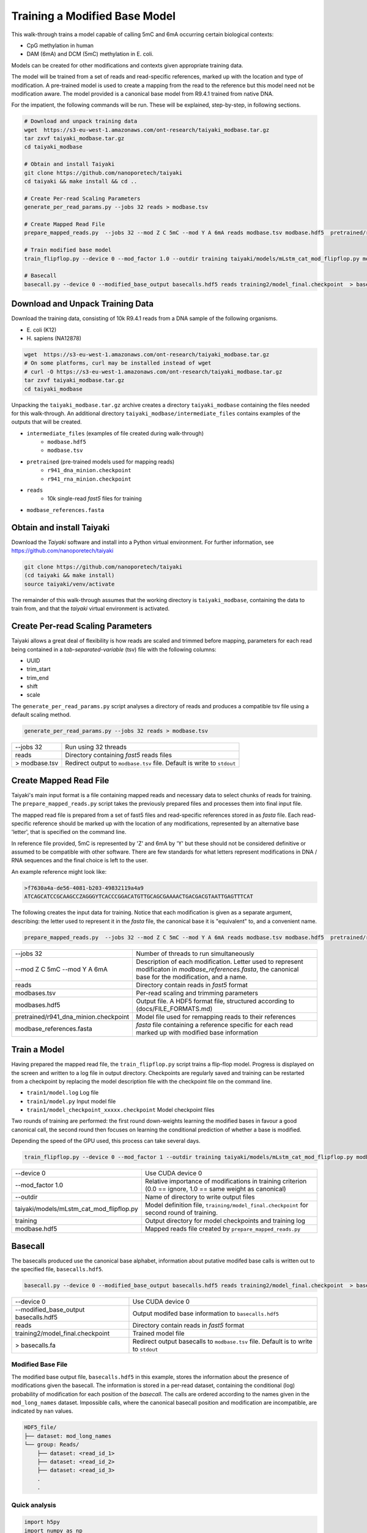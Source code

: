 Training a Modified Base Model
==============================

This walk-through trains a model capable of calling 5mC and 6mA occurring certain biological contexts:

- CpG methylation in human
- DAM (6mA) and DCM (5mC) methylation in E. coli.

Models can be created for other modifications and contexts given appropriate training data.

The model will be trained from a set of reads and read-specific references, marked up with the location and type of modification.
A pre-trained model is used to create a mapping from the read to the reference but this model need not be modification aware.  
The model provided is a canonical base model from R9.4.1 trained from native DNA.


For the impatient, the following commands will be run.  These will be explained, step-by-step, in following sections.

.. code-block:: bash

        # Download and unpack training data
        wget  https://s3-eu-west-1.amazonaws.com/ont-research/taiyaki_modbase.tar.gz
        tar zxvf taiyaki_modbase.tar.gz
        cd taiyaki_modbase

        # Obtain and install Taiyaki
        git clone https://github.com/nanoporetech/taiyaki
        cd taiyaki && make install && cd ..

        # Create Per-read Scaling Parameters
        generate_per_read_params.py --jobs 32 reads > modbase.tsv

        # Create Mapped Read File
        prepare_mapped_reads.py  --jobs 32 --mod Z C 5mC --mod Y A 6mA reads modbase.tsv modbase.hdf5  pretrained/r941_dna_minion.checkpoint modbase_references.fasta

        # Train modified base model
        train_flipflop.py --device 0 --mod_factor 1.0 --outdir training taiyaki/models/mLstm_cat_mod_flipflop.py modbase.hdf5

        # Basecall
        basecall.py --device 0 --modified_base_output basecalls.hdf5 reads training2/model_final.checkpoint  > basecalls.fa



Download and Unpack Training Data
---------------------------------
Download the training data, consisting of 10k R9.4.1 reads from a DNA sample of the following organisms.

- \E. coli (K12)
- \H. sapiens (NA12878)


.. code-block:: bash

        wget  https://s3-eu-west-1.amazonaws.com/ont-research/taiyaki_modbase.tar.gz
        # On some platforms, curl may be installed instead of wget
        # curl -O https://s3-eu-west-1.amazonaws.com/ont-research/taiyaki_modbase.tar.gz
        tar zxvf taiyaki_modbase.tar.gz
        cd taiyaki_modbase

Unpacking the ``taiyaki_modbase.tar.gz`` archive creates a directory ``taiyaki_modbase`` containing the files needed for this walk-through. 
An additional directory ``taiyaki_modbase/intermediate_files`` contains examples of the outputs that will be created.

- ``intermediate_files`` (examples of file created during walk-through)
    + ``modbase.hdf5``
    + ``modbase.tsv``
- ``pretrained`` (pre-trained models used for mapping reads)
    + ``r941_dna_minion.checkpoint``
    + ``r941_rna_minion.checkpoint``
- ``reads``
    + 10k single-read *fast5* files for training
- ``modbase_references.fasta``


Obtain and install Taiyaki
--------------------------
Download the *Taiyaki* software and install into a Python virtual environment.
For further information, see https://github.com/nanoporetech/taiyaki

.. code-block:: bash

    git clone https://github.com/nanoporetech/taiyaki
    (cd taiyaki && make install)
    source taiyaki/venv/activate

The remainder of this walk-through assumes that the working directory is ``taiyaki_modbase``, containing the data to train from, and that the *taiyaki* virtual environment is activated.


Create Per-read Scaling Parameters
----------------------------------
Taiyaki allows a great deal of flexibility is how reads are scaled and trimmed before mapping, parameters for each read being contained in a *tab-separated-variable* (tsv) file with the following columns:

- UUID
- trim_start
- trim_end
- shift
- scale


The ``generate_per_read_params.py`` script analyses a directory of reads and produces a compatible tsv file using a default scaling method.

.. code-block:: bash

    generate_per_read_params.py --jobs 32 reads > modbase.tsv


+----------------------------------------+-------------------------------------------------------------+
|  --jobs 32                             |  Run using 32 threads                                       |
+----------------------------------------+-------------------------------------------------------------+
|  reads                                 |  Directory containing *fast5* reads files                   |
+----------------------------------------+-------------------------------------------------------------+
| > modbase.tsv                          |  Redirect output to ``modbase.tsv`` file.                   |
|                                        |  Default is write to ``stdout``                             |
+----------------------------------------+-------------------------------------------------------------+


Create Mapped Read File
-----------------------
Taiyaki's main input format is a file containing mapped reads and necessary data to select chunks of reads for training.
The ``prepare_mapped_reads.py`` script takes the previously prepared files and processes them into final input file.

The mapped read file is prepared from a set of fast5 files and read-specific references stored in as *fasta* file.
Each read-specific reference should be marked up with the location of any modifications, represented by an alternative base 'letter', that is specified on the command line.

In reference file provided, 5mC is represented by 'Z' and 6mA by 'Y' but these should not be considered definitive or assumed to be compatible with other software.
There are few standards for what letters represent modifications in DNA / RNA sequences and the final choice is left to the user.


An example reference might look like:

.. code-block::

    >f7630a4a-de56-4081-b203-49832119a4a9
    ATCAGCATCCGCAAGCCZAGGGYTCACCCGGACATGTTGCAGCGAAAACTGACGACGTAATTGAGTTTCAT


The following creates the input data for training.  Notice that each modification is given as a separate argument, describing: the letter used to represent it in the *fasta* file, the canonical base it is "equivalent" to, and a convenient name.

.. code-block:: bash

    prepare_mapped_reads.py  --jobs 32 --mod Z C 5mC --mod Y A 6mA reads modbase.tsv modbase.hdf5  pretrained/r941_dna_minion.checkpoint modbase_references.fasta


+---------------------------------------------+-------------------------------------------------------------+
| --jobs 32                                   |  Number of threads to run simultaneously                    |
+---------------------------------------------+-------------------------------------------------------------+
| --mod Z C 5mC                               |  Description of each modification.  Letter used to          |
| --mod Y A 6mA                               |  represent modificaton in `modbase_references.fasta`, the   |
|                                             |  canonical base for the modification, and a name.           |
+---------------------------------------------+-------------------------------------------------------------+
| reads                                       |  Directory contain reads in *fast5* format                  |
+---------------------------------------------+-------------------------------------------------------------+
| modbases.tsv                                |  Per-read scaling and trimming parameters                   |
+---------------------------------------------+-------------------------------------------------------------+
| modbases.hdf5                               |  Output file.  A HDF5 format file, structured               |
|                                             |  according to (docs/FILE_FORMATS.md)                        |
+---------------------------------------------+-------------------------------------------------------------+
| pretrained/r941_dna_minion.checkpoint       |  Model file used for remapping reads to their references    |
+---------------------------------------------+-------------------------------------------------------------+
| modbase_references.fasta                    |  *fasta* file containing a reference specific for each read |
|                                             |  marked up with modified base information                   |
+---------------------------------------------+-------------------------------------------------------------+


Train a Model
-------------
Having prepared the mapped read file, the ``train_flipflop.py`` script trains a flip-flop model.
Progress is displayed on the screen and written to a log file in output directory. 
Checkpoints are regularly saved and training can be restarted from a checkpoint by replacing the model description file with the checkpoint file on the command line.

- ``train1/model.log``   Log file
- ``train1/model.py``    Input model file
- ``train1/model_checkpoint_xxxxx.checkpoint``   Model checkpoint files

Two rounds of training are performed:
the first round down-weights learning the modified bases in favour a good canonical call,
the second round then focuses on learning the conditional prediction of whether a base is modified.

Depending the speed of the GPU used, this process can take several days.

.. code-block:: bash

    train_flipflop.py --device 0 --mod_factor 1 --outdir training taiyaki/models/mLstm_cat_mod_flipflop.py modbase.hdf5

+----------------------------------------------+-------------------------------------------------------------+
|  --device 0                                  |  Use CUDA device 0                                          |
+----------------------------------------------+-------------------------------------------------------------+
|  --mod_factor 1.0                            |  Relative importance of modifications in training           |
|                                              |  criterion (0.0 == ignore, 1.0 == same weight as canonical) |
+----------------------------------------------+-------------------------------------------------------------+
|  --outdir                                    |  Name of directory to write output files                    |
+----------------------------------------------+-------------------------------------------------------------+
|  taiyaki/models/mLstm_cat_mod_flipflop.py    |  Model definition file, ``training/model_final.checkpoint`` |
|                                              |  for second round of training.                              |
+----------------------------------------------+-------------------------------------------------------------+
|  training                                    |  Output directory for model checkpoints and training log    |
+----------------------------------------------+-------------------------------------------------------------+
|  modbase.hdf5                                |  Mapped reads file created by ``prepare_mapped_reads.py``   |
+----------------------------------------------+-------------------------------------------------------------+


Basecall
--------
.. _`file formats`: FILE_FORMATS.md

The basecalls produced use the canonical base alphabet, information about putative modifed base calls is written out to the specified file, ``basecalls.hdf5``.


.. code-block:: bash

     basecall.py --device 0 --modified_base_output basecalls.hdf5 reads training2/model_final.checkpoint  > basecalls.fa


+----------------------------------------------+-------------------------------------------------------------+
|  --device 0                                  |  Use CUDA device 0                                          |
+----------------------------------------------+-------------------------------------------------------------+
|  --modified_base_output basecalls.hdf5       |  Output modifed base information to ``basecalls.hdf5``      |
+----------------------------------------------+-------------------------------------------------------------+
|  reads                                       |  Directory contain reads in *fast5* format                  |
+----------------------------------------------+-------------------------------------------------------------+
|  training2/model_final.checkpoint            |  Trained model file                                         |
+----------------------------------------------+-------------------------------------------------------------+
|  > basecalls.fa                              |  Redirect output basecalls to ``modbase.tsv`` file.         |
|                                              |  Default is to write to ``stdout``                          |
+----------------------------------------------+-------------------------------------------------------------+


Modified Base File
..................

The modified base output file, ``basecalls.hdf5`` in this example, stores the information about the presence of modifications given the basecall.
The information is stored in a per-read dataset, containing the conditional (log) probability of modification for each position of the *basecall*.
The calls are ordered according to the names given in the ``mod_long_names`` dataset.
Impossible calls, where the canonical basecall position and modification are incompatible, are indicated by ``nan`` values.

.. code-block::

    HDF5_file/
    ├── dataset: mod_long_names
    └── group: Reads/
        ├── dataset: <read_id_1>
        ├── dataset: <read_id_2>
        ├── dataset: <read_id_3>
        .
        .


Quick analysis
..............


.. code-block:: python

    import h5py
    import numpy as np

    # Read in information for first 120 positions of a2cd3a8c-dc41-4404-9dda-8ebffc6fd9e0
    with h5py.File('intermediate_files/basecalls.hdf5', 'r') as h5:
        cond_logprobs = h5['Reads/a2cd3a8c-dc41-4404-9dda-8ebffc6fd9e0'][:120]
        print(h5['mod_long_names'][()])

    # > Reference
    #                   CTCTGTCTCTGAGTCTCTGTCTTCTZGGAAGGACAACAGTCAGTGGATZGGGCACTTTCTGZGCAAGCATTZGTTT-ACCCTAAZGTGCTCAZGGCTACATTA
    #                                            m                      m            m         m            m       m
    # > Basecall
    # ACCCACAGTTTGTGTGCTCTCTGTCTCTGAGTCTCTGTCTTCTCGGAAGGACAACAGTCAGTGGATCGGGCACTTTCTGCGCAAGCATTCGTTTTACC-TAACGTGCTCACGGCTACATTA 
    # Expecting 5mC modification at basecall positions: 43 66 79 89 101 109

    #  First column of cond_logprob corresponds to 6mA, second is 5mC
    #  Possible positions of methylation (non-nan entries)
    print(np.where(~np.isnan(cond_logprobs))[0])
    #  Probable methyation calls -- gives 43, 66, 79, 89, 101, 109
    print(np.where(cond_probs[:,1] > np.log(0.5)))
    #  Confident methyation calls -- gives 43, 66, 79, 89, 101, 109
    print(np.where(cond_probs[:,1] > np.log(0.9)))
    #  Most confident 6mA call -- gives 2.8e-06
    print(np.exp(np.nanmax(cond_probs[:,0])))
